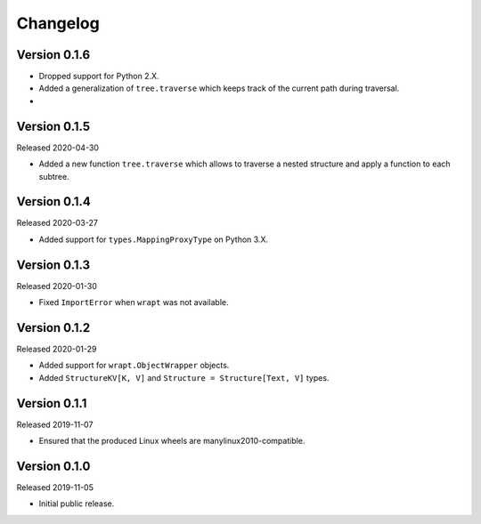 #########
Changelog
#########

Version 0.1.6
=============

* Dropped support for Python 2.X.
* Added a generalization of ``tree.traverse`` which keeps track of the
  current path during traversal.
*

Version 0.1.5
=============

Released 2020-04-30

* Added a new function ``tree.traverse`` which allows to traverse a nested
  structure and apply a function to each subtree.

Version 0.1.4
=============

Released 2020-03-27

* Added support for ``types.MappingProxyType`` on Python 3.X.

Version 0.1.3
=============

Released 2020-01-30

* Fixed ``ImportError`` when ``wrapt`` was not available.

Version 0.1.2
=============

Released 2020-01-29

* Added support for ``wrapt.ObjectWrapper`` objects.
* Added ``StructureKV[K, V]`` and ``Structure = Structure[Text, V]`` types.

Version 0.1.1
=============

Released 2019-11-07

* Ensured that the produced Linux wheels are manylinux2010-compatible.

Version 0.1.0
=============

Released 2019-11-05

* Initial public release.

